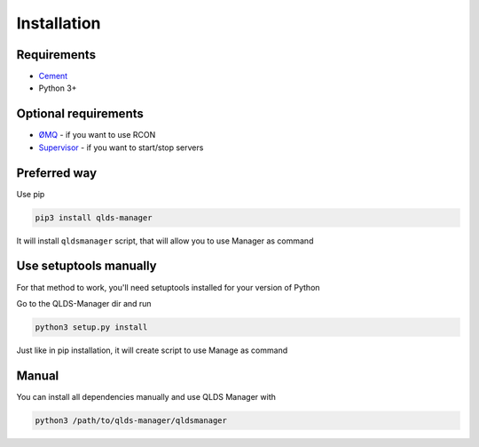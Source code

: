 Installation
============

Requirements
------------

* `Cement <http://builtoncement.com/>`_
* Python 3+

Optional requirements
---------------------

* `ØMQ <http://zeromq.org/bindings:python>`_ - if you want to use RCON
* `Supervisor <http://supervisord.org/>`_ - if you want to start/stop servers

Preferred way
-------------

Use pip

.. code-block:: text

    pip3 install qlds-manager

It will install ``qldsmanager`` script, that will allow you to use Manager as command

Use setuptools manually
-----------------------

For that method to work, you'll need setuptools installed for your version of Python

Go to the QLDS-Manager dir and run

.. code-block:: text

    python3 setup.py install

Just like in pip installation, it will create script to use Manage as command

Manual
------

You can install all dependencies manually and use QLDS Manager with

.. code-block:: text

    python3 /path/to/qlds-manager/qldsmanager
